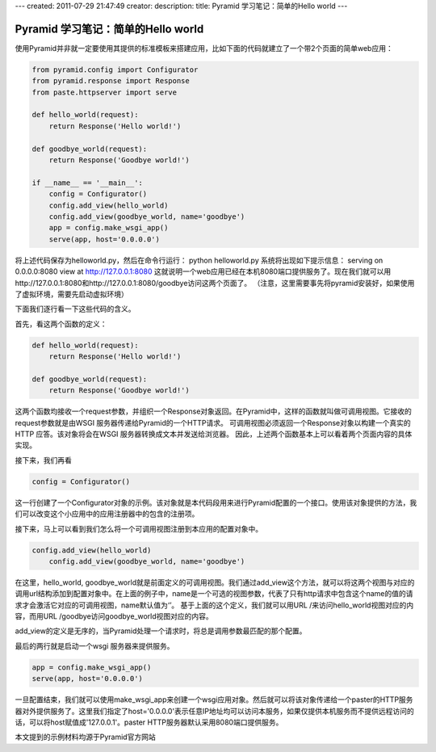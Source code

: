 ---
created: 2011-07-29 21:47:49
creator:
description: 
title: Pyramid 学习笔记：简单的Hello world
---

=====================================
Pyramid 学习笔记：简单的Hello world
=====================================

使用Pyramid并非就一定要使用其提供的标准模板来搭建应用，比如下面的代码就建立了一个带2个页面的简单web应用：

.. code:: python

    from pyramid.config import Configurator
    from pyramid.response import Response
    from paste.httpserver import serve

    def hello_world(request):
    	return Response('Hello world!')

    def goodbye_world(request):
    	return Response('Goodbye world!')

    if __name__ == '__main__':
    	config = Configurator()
    	config.add_view(hello_world)
    	config.add_view(goodbye_world, name='goodbye')
    	app = config.make_wsgi_app()
    	serve(app, host='0.0.0.0')

将上述代码保存为helloworld.py，然后在命令行运行：
python helloworld.py
系统将出现如下提示信息：
serving on 0.0.0.0:8080 view at http://127.0.0.1:8080
这就说明一个web应用已经在本机8080端口提供服务了。现在我们就可以用http://127.0.0.1:8080和http://127.0.0.1:8080/goodbye访问这两个页面了。
（注意，这里需要事先将pyramid安装好，如果使用了虚拟环境，需要先启动虚拟环境）

下面我们逐行看一下这些代码的含义。

首先，看这两个函数的定义：

.. code:: python

    def hello_world(request):
        return Response('Hello world!')

    def goodbye_world(request):
        return Response('Goodbye world!')

这两个函数均接收一个request参数，并组织一个Response对象返回。在Pyramid中，这样的函数就叫做可调用视图。它接收的request参数就是由WSGI 服务器传递给Pyramid的一个HTTP请求。
可调用视图必须返回一个Response对象以构建一个真实的HTTP 应答。该对象将会在WSGI 服务器转换成文本并发送给浏览器。
因此，上述两个函数基本上可以看着两个页面内容的具体实现。

接下来，我们再看

.. code:: python

   config = Configurator()

这一行创建了一个Configurator对象的示例。该对象就是本代码段用来进行Pyramid配置的一个接口。使用该对象提供的方法，我们可以改变这个小应用中的应用注册器中的包含的注册项。

接下来，马上可以看到我们怎么将一个可调用视图注册到本应用的配置对象中。

.. code:: python

   config.add_view(hello_world)
       config.add_view(goodbye_world, name='goodbye')

在这里，hello_world, goodbye_world就是前面定义的可调用视图。我们通过add_view这个方法，就可以将这两个视图与对应的调用url结构添加到配置对象中。在上面的例子中，name是一个可选的视图参数，代表了只有http请求中包含这个name的值的请求才会激活它对应的可调用视图，name默认值为‘’。
基于上面的这个定义，我们就可以用URL /来访问hello_world视图对应的内容，而用URL /goodbye访问goodbye_world视图对应的内容。

add_view的定义是无序的，当Pyramid处理一个请求时，将总是调用参数最匹配的那个配置。

最后的两行就是启动一个wsgi 服务器来提供服务。

.. code:: python

    app = config.make_wsgi_app()
    serve(app, host='0.0.0.0')

一旦配置结束，我们就可以使用make_wsgi_app来创建一个wsgi应用对象。然后就可以将该对象传递给一个paster的HTTP服务器对外提供服务了。这里我们指定了host='0.0.0.0'表示任意IP地址均可以访问本服务，如果仅提供本机服务而不提供远程访问的话，可以将host赋值成'127.0.0.1'。paster HTTP服务器默认采用8080端口提供服务。

本文提到的示例材料均源于Pyramid官方网站
